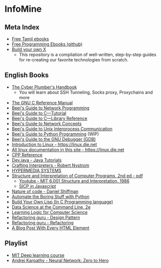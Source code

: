 * InfoMine

** Meta Index
- [[https://freetamilebooks.com/][Free Tamil ebooks]]
- [[https://github.com/EbookFoundation/free-programming-books][Free Programming Ebooks (github)]]
- [[https://github.com/codecrafters-io/build-your-own-x][Build your own X]]
  - This repository is a compilation of well-written, step-by-step guides for re-creating our favorite technologies from scratch.

** English Books
- [[https://github.com/opsdisk/the_cyber_plumbers_handbook][The Cyber Plumber's Handbook]] 
  - You will learn about SSH Tunneling, Socks proxy, Proxychains and more
- [[https://www.gnu.org/software/gnu-c-manual/][The GNU C Reference Manual]]
- [[https://beej.us/guide/bgnet/][Beej's Guide to Network Programming]]
- [[https://beej.us/guide/bgc/][Beej's Guide to C—Tutorial]]
- [[https://beej.us/guide/bgclr/][Beej's Guide to C—Library Reference]]
- [[https://beej.us/guide/bgnet0/][Beej's Guide to Network Concepts]]
- [[https://beej.us/guide/bgipc/][Beej's Guide to Unix Interprocess Communication]]
- [[https://beej.us/guide/bgpython/][Beej's Guide to Python Programming]] (WIP)
- [[https://beej.us/guide/bggdb/][Beej's Guide to the GNU Debugger (GDB)]]
- [[https://linux.die.net/Intro-Linux/][Introduction to Linux - https://linux.die.net]]
- [[https://linux.die.net/][All linux documentation in this site - https://linux.die.net]]
- [[https://en.cppreference.com/w/][CPP Reference]]
- [[https://dev.java/learn/][Dev.java - Java Tutorials]]
- [[https://craftinginterpreters.com/contents.html][Crafting Interpreters - Robert Nystrom]]
- [[https://hypermedia.systems/book/contents/][HYPERMEDIA SYSTEMS]]
- [[https://web.mit.edu/6.001/6.037/sicp.pdf][Structure and Interpretation of Computer Programs, 2nd ed - pdf]]
  - [[https://www.youtube.com/playlist?list=PLE18841CABEA24090][Youtube - MIT 6.001 Structure and Interpretation, 1986]]
  - [[https://sicp.sourceacademy.org/][SICP in Javascript]]
- [[https://natureofcode.com/book/][Nature of code - Daniel Shiffman]]
- [[https://automatetheboringstuff.com/][Automate the Boring Stuff with Python]]
- [[https://www.buildyourownlisp.com/contents][Build Your Own Lisp (In C Programming language)]]
- [[https://jeroenjanssens.com/dsatcl/][Data Science at the Command Line, 2e]]
- [[https://logic4free.informatik.uni-kiel.de/llocs/Main_Page][Learning Logic for Computer Science]]
- [[https://refactoring.guru/design-patterns][Refactoring guru - Design Pattern]]
- [[https://refactoring.guru/refactoring][Refactoring guru - Refactoring]]
- [[https://www.patrickweaver.net/blog/a-blog-post-with-every-html-element/][A Blog Post With Every HTML Element]]

** Playlist
- [[https://www.youtube.com/playlist?list=PLtBw6njQRU-rwp5__7C0oIVt26ZgjG9NI][MIT Deep learning course]]
- [[https://youtube.com/playlist?list=PLAqhIrjkxbuWI23v9cThsA9GvCAUhRvKZ][Andrej Karpathy - Neural Network: Zero to Hero]]
